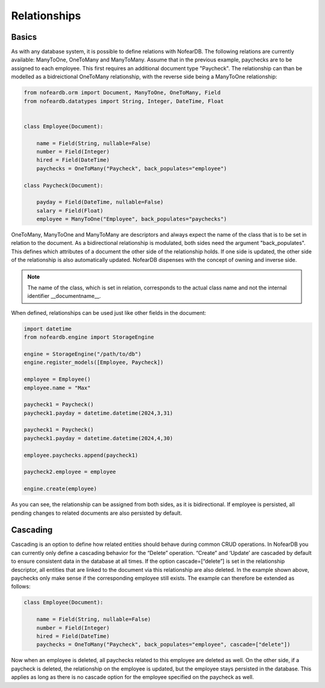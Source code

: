 Relationships
=============

Basics
------

As with any database system, it is possible to define relations with NofearDB. The following relations are currently available: ManyToOne, OneToMany and ManyToMany. Assume that in the previous example, paychecks are to be assigned to each employee. This first requires an additional document type "Paycheck". The relationship can than be modelled as a bidreictional OneToMany relationship, with the reverse side being a ManyToOne relationship:

.. code-block:: python

    from nofeardb.orm import Document, ManyToOne, OneToMany, Field
    from nofeardb.datatypes import String, Integer, DateTime, Float


    class Employee(Document):

        name = Field(String, nullable=False)
        number = Field(Integer)
        hired = Field(DateTime)
        paychecks = OneToMany("Paycheck", back_populates="employee")

    class Paycheck(Document):

        payday = Field(DateTime, nullable=False)
        salary = Field(Float)
        employee = ManyToOne("Employee", back_populates="paychecks")

OneToMany, ManyToOne and ManyToMany are descriptors and always expect the name of the class that is to be set in relation to the document. As a bidirectional relationship is modulated, both sides need the argument "back_populates".  This defines which attributes of a document the other side of the relationship holds. If one side is updated, the other side of the relationship is also automatically updated. NofearDB dispenses with the concept of owning and inverse side.

.. note::

    The name of the class, which is set in relation, corresponds to the actual class name and not the internal identifier __documentname__.

When defined, relationships can be used just like other fields in the document:

.. code-block:: python

    import datetime
    from nofeardb.engine import StorageEngine

    engine = StorageEngine("/path/to/db")
    engine.register_models([Employee, Paycheck])

    employee = Employee()
    employee.name = "Max"

    paycheck1 = Paycheck()
    paycheck1.payday = datetime.datetime(2024,3,31)

    paycheck1 = Paycheck()
    paycheck1.payday = datetime.datetime(2024,4,30)

    employee.paychecks.append(paycheck1)

    paycheck2.employee = employee

    engine.create(employee)

As you can see, the relationship can be assigned from both sides, as it is bidirectional. If employee is persisted, all pending changes to related documents are also persisted by default.

Cascading
----------

Cascading is an option to define how related entities should behave during common CRUD operations. In NofearDB you can currently only define a cascading behavior for the “Delete” operation. “Create” and ‘Update’ are cascaded by default to ensure consistent data in the database at all times. If the option cascade=[“delete”] is set in the relationship descriptor, all entities that are linked to the document via this relationship are also deleted. In the example shown above, paychecks only make sense if the corresponding employee still exists. The example can therefore be extended as follows:

.. code-block:: python

    class Employee(Document):

        name = Field(String, nullable=False)
        number = Field(Integer)
        hired = Field(DateTime)
        paychecks = OneToMany("Paycheck", back_populates="employee", cascade=["delete"])

Now when an employee is deleted, all paychecks related to this employee are deleted as well. On the other side, if a paycheck is deleted, the relationship on the employee is updated, but the employee stays persisted in the database. This applies as long as there is no cascade option for the employee specified on the paycheck as well.
